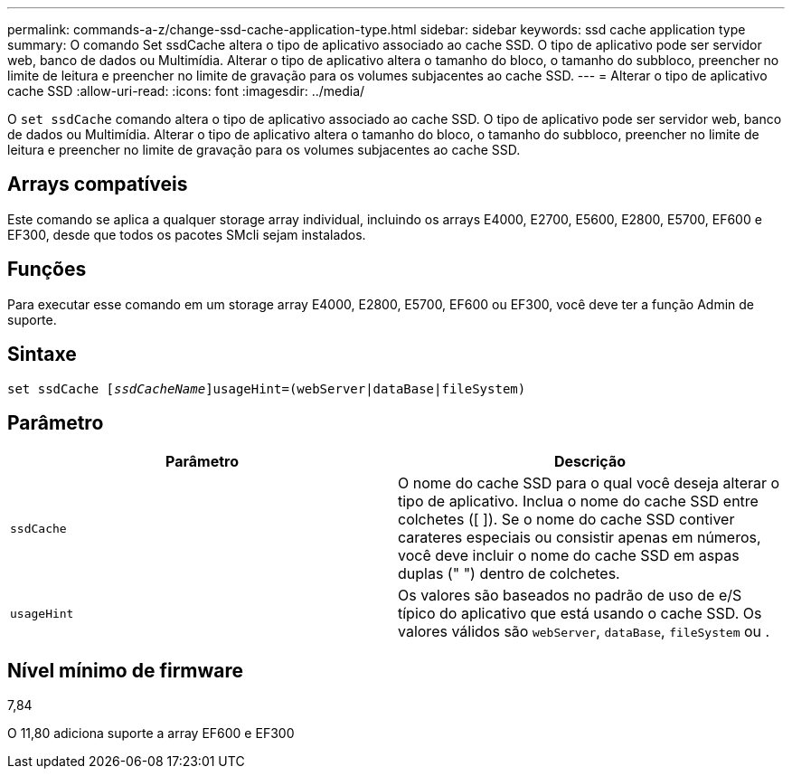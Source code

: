 ---
permalink: commands-a-z/change-ssd-cache-application-type.html 
sidebar: sidebar 
keywords: ssd cache application type 
summary: O comando Set ssdCache altera o tipo de aplicativo associado ao cache SSD. O tipo de aplicativo pode ser servidor web, banco de dados ou Multimídia. Alterar o tipo de aplicativo altera o tamanho do bloco, o tamanho do subbloco, preencher no limite de leitura e preencher no limite de gravação para os volumes subjacentes ao cache SSD. 
---
= Alterar o tipo de aplicativo cache SSD
:allow-uri-read: 
:icons: font
:imagesdir: ../media/


[role="lead"]
O `set ssdCache` comando altera o tipo de aplicativo associado ao cache SSD. O tipo de aplicativo pode ser servidor web, banco de dados ou Multimídia. Alterar o tipo de aplicativo altera o tamanho do bloco, o tamanho do subbloco, preencher no limite de leitura e preencher no limite de gravação para os volumes subjacentes ao cache SSD.



== Arrays compatíveis

Este comando se aplica a qualquer storage array individual, incluindo os arrays E4000, E2700, E5600, E2800, E5700, EF600 e EF300, desde que todos os pacotes SMcli sejam instalados.



== Funções

Para executar esse comando em um storage array E4000, E2800, E5700, EF600 ou EF300, você deve ter a função Admin de suporte.



== Sintaxe

[source, cli, subs="+macros"]
----
set ssdCache pass:quotes[[_ssdCacheName_]]usageHint=(webServer|dataBase|fileSystem)
----


== Parâmetro

|===
| Parâmetro | Descrição 


 a| 
`ssdCache`
 a| 
O nome do cache SSD para o qual você deseja alterar o tipo de aplicativo. Inclua o nome do cache SSD entre colchetes ([ ]). Se o nome do cache SSD contiver carateres especiais ou consistir apenas em números, você deve incluir o nome do cache SSD em aspas duplas (" ") dentro de colchetes.



 a| 
`usageHint`
 a| 
Os valores são baseados no padrão de uso de e/S típico do aplicativo que está usando o cache SSD. Os valores válidos são `webServer`, `dataBase`, `fileSystem` ou .

|===


== Nível mínimo de firmware

7,84

O 11,80 adiciona suporte a array EF600 e EF300
